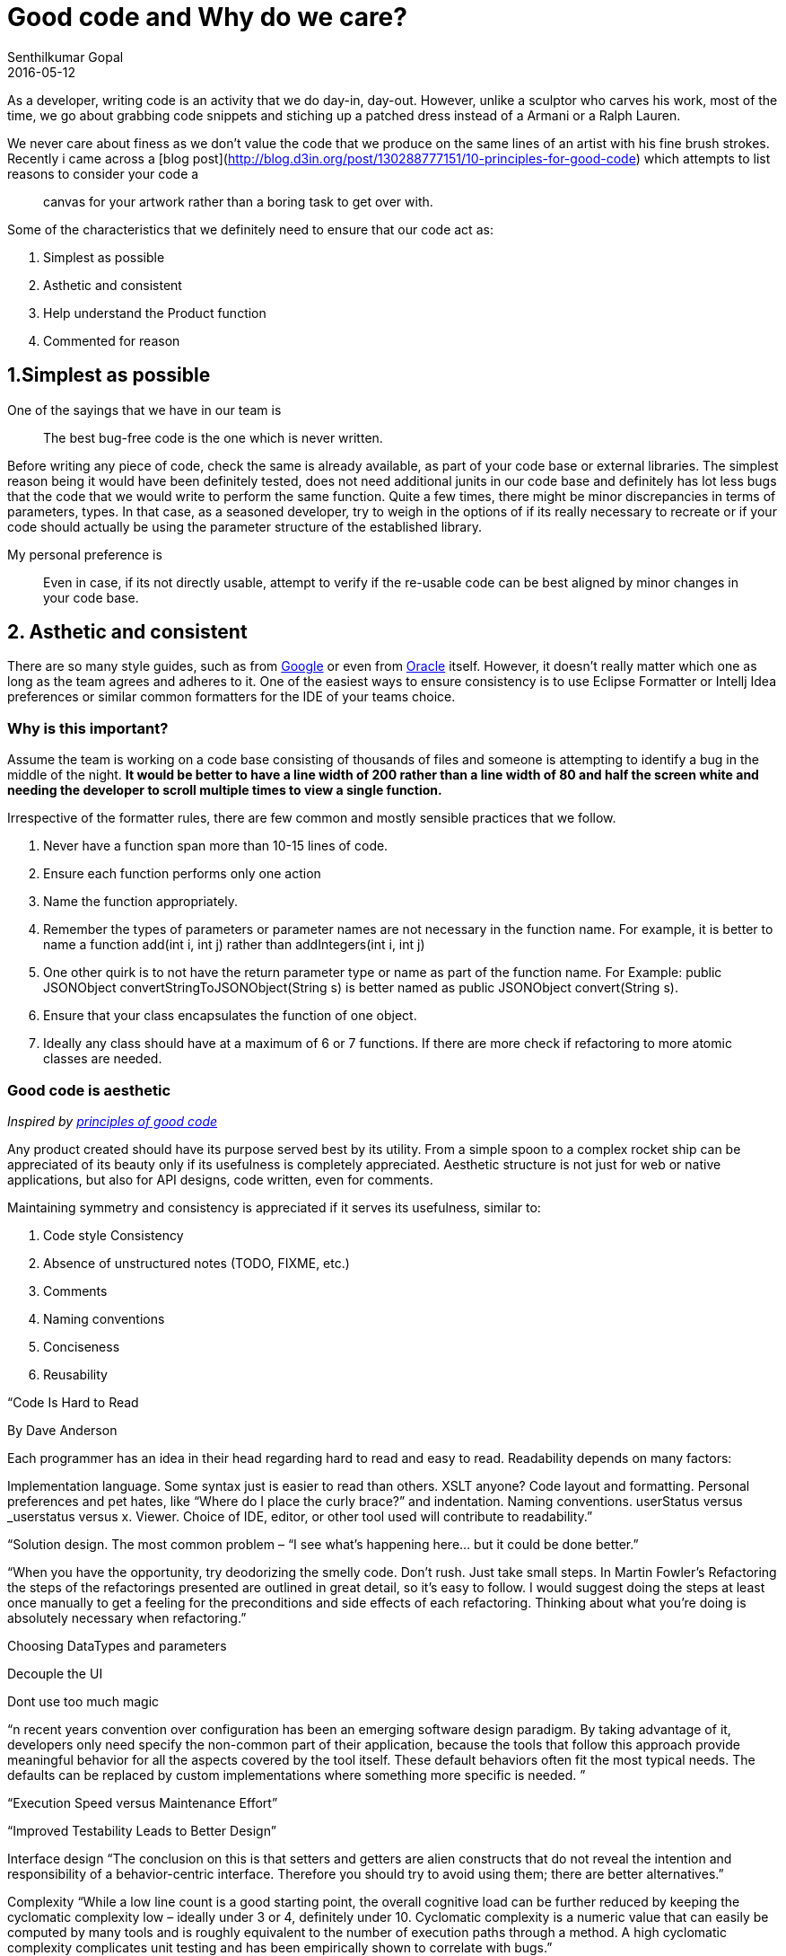 = Good code and Why do we care?
Senthilkumar Gopal
2016-05-12
:jbake-type: post
:jbake-tags: architecture,coding
:jbake-status: draft
:summary: A post about the importance of writing good code with not just quality, but asthetics, readability and predictability.

As a developer, writing code is an activity that we do day-in, day-out. However, unlike a sculptor who carves his work, most of the time, we go about grabbing code snippets and stiching up a patched dress instead of a Armani or a Ralph Lauren.

We never care about finess as we don't value the code that we produce on the same lines of an artist with his fine brush strokes. Recently i came across a [blog post](http://blog.d3in.org/post/130288777151/10-principles-for-good-code) which attempts to list reasons to consider your code a

> canvas for your artwork rather than a boring task to get over with.

Some of the characteristics that we definitely need to ensure that our code act as:

1. Simplest as possible
2. Asthetic and consistent
3. Help understand the Product function
4. Commented for reason

== 1.Simplest as possible ==
One of the sayings that we have in our team is

> The best bug-free code is the one which is never written.

Before writing any piece of code, check the same is already available, as part of your code base or external libraries. The simplest reason being it would have been definitely tested, does not need additional junits in our code base and definitely has lot less bugs that the code that we would write to perform the same function. Quite a few times, there might be minor discrepancies in terms of parameters, types. In that case, as a seasoned developer, try to weigh in the options of if its really necessary to recreate or if your code should actually be using the parameter structure of the established library.

My personal preference is

> Even in case, if its not directly usable, attempt to verify if the re-usable code can be best aligned by minor changes in your code base.

== 2. Asthetic and consistent ==
There are so many style guides, such as from https://google.github.io/styleguide/javaguide.html[Google] or even from http://www.oracle.com/technetwork/java/codeconvtoc-136057.html[Oracle] itself. However, it doesn't really matter which one as long as the team agrees and adheres to it. One of the easiest ways to ensure consistency is to use Eclipse Formatter or Intellj Idea preferences or similar common formatters for the IDE of your teams choice.

=== Why is this important? ===
Assume the team is working on a code base consisting of thousands of files and someone is attempting to identify a bug in the middle of the night. *It would be better to have a line width of 200 rather than a line width of 80 and half the screen white and needing the developer to scroll multiple times to view a single function.*

Irrespective of the formatter rules, there are few common and mostly sensible practices that we follow.

1. Never have a function span more than 10-15 lines of code.
2. Ensure each function performs only one action
3. Name the function appropriately.
4. Remember the types of parameters or parameter names are not necessary in the function name. For example, it is better to name a function add(int i, int j) rather than addIntegers(int i, int j)
5. One other quirk is to not have the return parameter type or name as part of the function name. For Example: public JSONObject convertStringToJSONObject(String s) is better named as public JSONObject convert(String s).
6. Ensure that your class encapsulates the function of one object.
7. Ideally any class should have at a maximum of 6 or 7 functions. If there are more check if refactoring to more atomic classes are needed.

=== Good code is aesthetic ===

__Inspired by http://blog.d3in.org/post/130288777151/10-principles-for-good-code[principles of good code]__

Any product created should have its purpose served best by its utility. From a simple spoon to a complex rocket ship can be appreciated of its beauty only if its usefulness is completely appreciated. Aesthetic structure is not just for web or native applications, but also for API designs, code written, even for comments.

Maintaining symmetry and consistency is appreciated if it serves its usefulness, similar to:

1. Code style Consistency
3. Absence of unstructured notes (TODO, FIXME, etc.)
4. Comments
5. Naming conventions
6. Conciseness
7. Reusability

“Code Is Hard to Read

By Dave Anderson

Each programmer has an idea in their head regarding hard to read and easy to read. Readability depends on many factors:

Implementation language. Some syntax just is easier to read than others. XSLT anyone?
Code layout and formatting. Personal preferences and pet hates, like “Where do I place the curly brace?” and indentation.
Naming conventions. userStatus versus _userstatus versus x.
Viewer. Choice of IDE, editor, or other tool used will contribute to readability.”

“Solution design. The most common problem – “I see what’s happening here… but it could be done better.”


“When you have the opportunity, try deodorizing the smelly code. Don’t rush. Just take small steps. In Martin Fowler’s Refactoring the steps of the refactorings presented are outlined in great detail, so it’s easy to follow. I would suggest doing the steps at least once manually to get a feeling for the preconditions and side effects of each refactoring. Thinking about what you’re doing is absolutely necessary when refactoring.”



Choosing DataTypes and parameters



Decouple the UI



Dont use too much magic

“n recent years convention over configuration has been an emerging software design paradigm. By taking advantage of it, developers only need specify the non-common part of their application, because the tools that follow this approach provide meaningful behavior for all the aspects covered by the tool itself. These default behaviors often fit the most typical needs. The defaults can be replaced by custom implementations where something more specific is needed. ”



“Execution Speed versus Maintenance Effort”



“Improved Testability Leads to Better Design”



Interface design
“The conclusion on this is that setters and getters are alien constructs that do not reveal the intention and responsibility of a behavior-centric interface. Therefore you should try to avoid using them; there are better alternatives.”


Complexity
“While a low line count is a good starting point, the overall cognitive load can be further reduced by keeping the cyclomatic complexity low – ideally under 3 or 4, definitely under 10. Cyclomatic complexity is a numeric value that can easily be computed by many tools and is roughly equivalent to the number of execution paths through a method. A high cyclomatic complexity complicates unit testing and has been empirically shown to correlate with bugs.”


Small Methods / Name methods



“The list of attributes I use (in no particular order) are:

Correctness: Does the code do its job?
Modifiability: How easy is the code to modify?
Performance: How fast does the code run? How much memory, disk space, CPU, network usage, etc. will it use?
Speed of production: How quickly will the code be constructed?
Reusability: To what degree will the code be architected to allow later projects to reuse code?
Approachability: How difficult is it for people who are proficient in the languages and tools used to be able to take on future maintenance tasks?”

“Process strictness: How important is it that the nominated development process and coding procedure is followed? In other words, is anyone going to be sacked if they don’t follow the identified processes?
Standards compliance: How important is it to comply with the various relevant standards?”


Comments
“Comment to supplement the source code.”
“Comment to explain the unusual.”
“Comment to document hardware/software interactions.”
“Comment with maintenance in mind.”


“Understand Principles behind Practices”


“Use Aggregate Objects to Reduce Coupling

”

Method Structure

“Keep each method as short as possible: 15 lines of code is a reasonable upper limit that you should be wary of ”

“limit that you should be wary of exceeding.
Give each method a single responsibility: If you are trying to give a meaningful name to the method and you find the name contains an <code />and</code>, there is a good chance that you are breaking this rule.
Declare methods with the lowest number of parameters possible: If you need more than 3 parameters it could be a good idea to do a small refactor by grouping them as properties of a single object.
Avoid nested loops or conditions where possible: You can improve both readability and reusability by putting them in little separated methods.
Write comments only when strictly necessary and keep them in sync with the code: There is nothing more useless than a comment that explains what you can easily read from the code or more ”



Predictability

Establish a set of shared coding standards: Programmers can understand a piece of code faster if they don’t encounter unexpected surprises while reading it.

keep in mind that the code should be readable by the next person debugging the code, even ourself after six months.







Don’t forget to write (good) code comments.
  Try to write good code first (and tests!).
  Try to write a one-sentence comment.
  Refactor the code (make it easier).
  Delete unnecessary comments.
  Rewrite bad comments
  (all good writing requires rewriting)
  Add detail where needed





  Object oriented design principle 1 -  DRY (Don't repeat yourself) 
  Object oriented design principle 2 - Encapsulate what varies
  Object oriented design principle 3 - Open Closed principle
  Object oriented design principle 4 - Single Responsibility Principle (SRP)
  Object oriented design principle 5 - Dependency Injection or Inversion principle
  Object oriented design principle 6 - Favour Composition over Inheritance
  Object oriented design principle 7 - Liskov Substitution Principle (LSP)
  Object oriented design principle 8 - Interface Segregation principle (ISP)
  Object oriented design principle 9 - Programming for Interface not implementation
  Object oriented design principle 10 - Delegation principle
